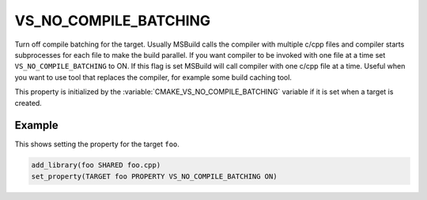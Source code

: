 VS_NO_COMPILE_BATCHING
----------------------

.. versionadded:: 3.24

Turn off compile batching for the target. Usually MSBuild calls the compiler
with multiple c/cpp files and compiler starts subprocesses for each file to
make the build parallel. If you want compiler to be invoked with one file at
a time set ``VS_NO_COMPILE_BATCHING`` to ON. If this flag is set MSBuild will
call compiler with one c/cpp file at a time. Useful when you want to use tool
that replaces the compiler, for example some build caching tool.

This property is initialized by the :variable:`CMAKE_VS_NO_COMPILE_BATCHING`
variable if it is set when a target is created.

Example
^^^^^^^

This shows setting the property for the target ``foo``.

.. code-block:: cmake

  add_library(foo SHARED foo.cpp)
  set_property(TARGET foo PROPERTY VS_NO_COMPILE_BATCHING ON)
